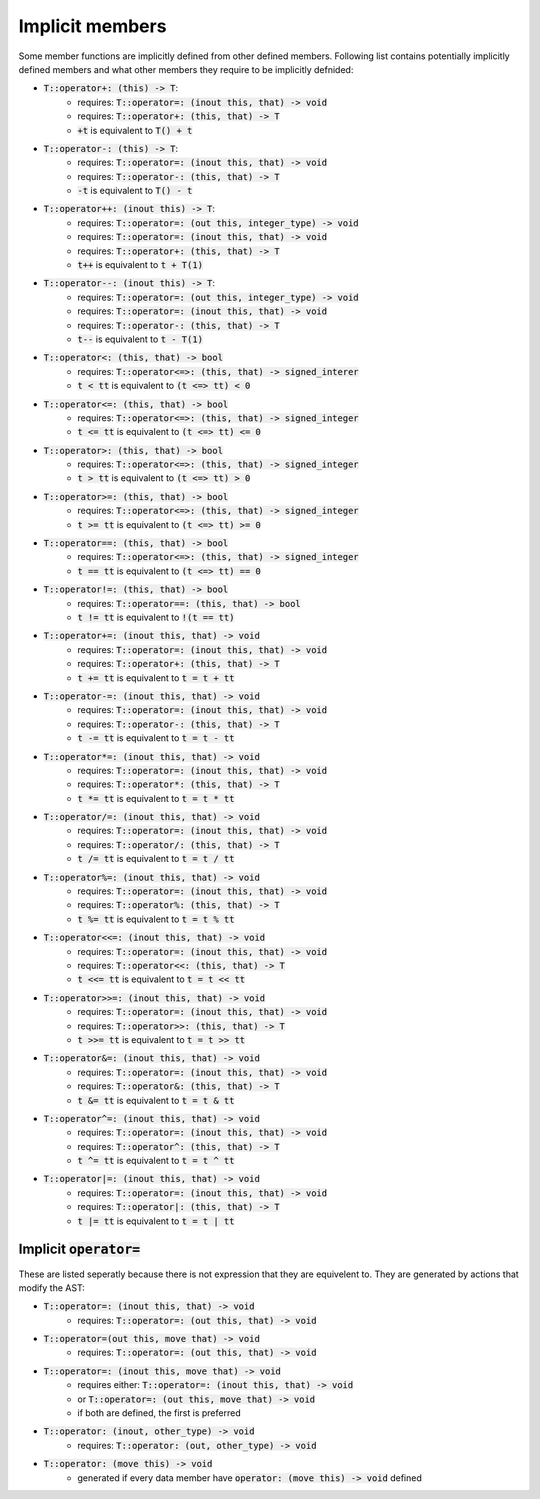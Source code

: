 Implicit members
================

Some member functions are implicitly defined from
other defined members.
Following list contains potentially implicitly defined
members and what other members they require to be implicitly
defnided:

- :code:`T::operator+: (this) -> T`:
    - requires: :code:`T::operator=: (inout this, that) -> void`
    - requires: :code:`T::operator+: (this, that) -> T`
    - :code:`+t` is equivalent to :code:`T() + t`
- :code:`T::operator-: (this) -> T`:
    - requires: :code:`T::operator=: (inout this, that) -> void`
    - requires: :code:`T::operator-: (this, that) -> T`
    - :code:`-t` is equivalent to :code:`T() - t`
- :code:`T::operator++: (inout this) -> T`:
    - requires: :code:`T::operator=: (out this, integer_type) -> void`
    - requires: :code:`T::operator=: (inout this, that) -> void`
    - requires: :code:`T::operator+: (this, that) -> T`
    - :code:`t++` is equivalent to :code:`t + T(1)`
- :code:`T::operator--: (inout this) -> T`:
    - requires: :code:`T::operator=: (out this, integer_type) -> void`
    - requires: :code:`T::operator=: (inout this, that) -> void`
    - requires: :code:`T::operator-: (this, that) -> T`
    - :code:`t--` is equivalent to :code:`t - T(1)`
- :code:`T::operator<: (this, that) -> bool`
    - requires: :code:`T::operator<=>: (this, that) -> signed_interer`
    - :code:`t < tt` is equivalent to :code:`(t <=> tt) < 0`
- :code:`T::operator<=: (this, that) -> bool`
    - requires: :code:`T::operator<=>: (this, that) -> signed_integer`
    - :code:`t <= tt` is equivalent to :code:`(t <=> tt) <= 0`
- :code:`T::operator>: (this, that) -> bool`
    - requires: :code:`T::operator<=>: (this, that) -> signed_integer`
    - :code:`t > tt` is equivalent to :code:`(t <=> tt) > 0`
- :code:`T::operator>=: (this, that) -> bool`
    - requires: :code:`T::operator<=>: (this, that) -> signed_integer`
    - :code:`t >= tt` is equivalent to :code:`(t <=> tt) >= 0`
- :code:`T::operator==: (this, that) -> bool`
    - requires: :code:`T::operator<=>: (this, that) -> signed_integer`
    - :code:`t == tt` is equivalent to :code:`(t <=> tt) == 0`
- :code:`T::operator!=: (this, that) -> bool`
    - requires: :code:`T::operator==: (this, that) -> bool`
    - :code:`t != tt` is equivalent to :code:`!(t == tt)`
- :code:`T::operator+=: (inout this, that) -> void`
    - requires: :code:`T::operator=: (inout this, that) -> void`
    - requires: :code:`T::operator+: (this, that) -> T`
    - :code:`t += tt` is equivalent to :code:`t = t + tt`
- :code:`T::operator-=: (inout this, that) -> void`
    - requires: :code:`T::operator=: (inout this, that) -> void`
    - requires: :code:`T::operator-: (this, that) -> T`
    - :code:`t -= tt` is equivalent to :code:`t = t - tt`
- :code:`T::operator*=: (inout this, that) -> void`
    - requires: :code:`T::operator=: (inout this, that) -> void`
    - requires: :code:`T::operator*: (this, that) -> T`
    - :code:`t *= tt` is equivalent to :code:`t = t * tt`
- :code:`T::operator/=: (inout this, that) -> void`
    - requires: :code:`T::operator=: (inout this, that) -> void`
    - requires: :code:`T::operator/: (this, that) -> T`
    - :code:`t /= tt` is equivalent to :code:`t = t / tt`
- :code:`T::operator%=: (inout this, that) -> void`
    - requires: :code:`T::operator=: (inout this, that) -> void`
    - requires: :code:`T::operator%: (this, that) -> T`
    - :code:`t %= tt` is equivalent to :code:`t = t % tt`
- :code:`T::operator<<=: (inout this, that) -> void`
    - requires: :code:`T::operator=: (inout this, that) -> void`
    - requires: :code:`T::operator<<: (this, that) -> T`
    - :code:`t <<= tt` is equivalent to :code:`t = t << tt`
- :code:`T::operator>>=: (inout this, that) -> void`
    - requires: :code:`T::operator=: (inout this, that) -> void`
    - requires: :code:`T::operator>>: (this, that) -> T`
    - :code:`t >>= tt` is equivalent to :code:`t = t >> tt`
- :code:`T::operator&=: (inout this, that) -> void`
    - requires: :code:`T::operator=: (inout this, that) -> void`
    - requires: :code:`T::operator&: (this, that) -> T`
    - :code:`t &= tt` is equivalent to :code:`t = t & tt`
- :code:`T::operator^=: (inout this, that) -> void`
    - requires: :code:`T::operator=: (inout this, that) -> void`
    - requires: :code:`T::operator^: (this, that) -> T`
    - :code:`t ^= tt` is equivalent to :code:`t = t ^ tt`
- :code:`T::operator|=: (inout this, that) -> void`
    - requires: :code:`T::operator=: (inout this, that) -> void`
    - requires: :code:`T::operator|: (this, that) -> T`
    - :code:`t |= tt` is equivalent to :code:`t = t | tt`

Implicit :code:`operator=`
--------------------------

These are listed seperatly because there is not expression that
they are equivelent to. They are generated by actions that modify
the AST:

- :code:`T::operator=: (inout this, that) -> void`
    - requires: :code:`T::operator=: (out this, that) -> void`
- :code:`T::operator=(out this, move that) -> void`
    - requires: :code:`T::operator=: (out this, that) -> void`
- :code:`T::operator=: (inout this, move that) -> void`
    - requires either: :code:`T::operator=: (inout this, that) -> void`
    - or :code:`T::operator=: (out this, move that) -> void`
    - if both are defined, the first is preferred
- :code:`T::operator: (inout, other_type) -> void`
    - requires: :code:`T::operator: (out, other_type) -> void`
- :code:`T::operator: (move this) -> void`
    - generated if every data member have :code:`operator: (move this) -> void` defined

